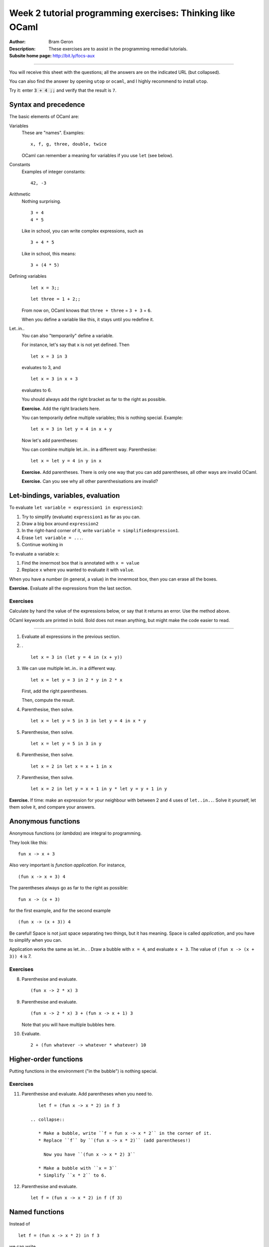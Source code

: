 
**********************************************************
Week 2 tutorial programming exercises: Thinking like OCaml
**********************************************************

.. highlight:: ocaml

.. default-role:: code

.. |ex| replace:: **Exercise.**

:Author: Bram Geron

:Description: These exercises are to assist in the programming remedial tutorials.

:Subsite home page: http://bit.ly/focs-aux

----


You will receive this sheet with the questions; all the answers are on the indicated URL (but collapsed).

You can also find the answer by opening ``utop`` or ``ocaml``, and I highly recommend to install ``utop``.

Try it: enter `3 + 4 ;;` and verify that the result is ``7``.


Syntax and precedence
=====================

The basic elements of OCaml are:

Variables
    These are "names". Examples::

        x, f, g, three, double, twice

    OCaml can remember a meaning for variables if you use ``let`` (see below).

Constants
    Examples of integer constants::

        42, -3

Arithmetic
    Nothing surprising. ::

        3 + 4
        4 * 5

    Like in school, you can write complex expressions, such as ::

        3 + 4 * 5

    Like in school, this means::

        3 + (4 * 5)

Defining variables
    ::

        let x = 3;;

    ::

        let three = 1 + 2;;

    From now on, OCaml knows that ``three + three`` = ``3 + 3`` = ``6``.

    When you define a variable like this, it stays until you redefine it.


Let..in..
    You can also "temporarily" define a variable.

    For instance, let's say that ``x`` is not yet defined. Then ::

        let x = 3 in 3

    evaluates to 3, and ::

        let x = 3 in x + 3

    evaluates to 6.

    You should always add the right bracket as far to the right as possible.

    |ex| Add the right brackets here.

    .. collapse::

        ::

            let x = 3 in (x + 3)

    You can temporarily define multiple variables; this is nothing special. Example::

        let x = 3 in let y = 4 in x + y

    Now let's add parentheses:

    .. collapse::

        ::

            let x = 3 in (let y = 4 in (x + y))

    You can combine multiple let..in.. in a different way. Parenthesise::

        let x = let y = 4 in y in x

    |ex| Add parentheses. There is only one way that you can add parentheses, all other ways are invalid OCaml.

    |ex| Can you see why all other parenthesisations are invalid?

    .. collapse::

        ::

            let x = (let y = 4 in y) in x





Let-bindings, variables, evaluation
===================================

To evaluate ``let variable = expression1 in expression2``:

#. Try to simplify (evaluate) ``expression1`` as far as you can.
#. Draw a big box around ``expression2``
#. In the right-hand corner of it, write ``variable = simplifiedexpression1``.
#. Erase ``let variable = ...``.
#. Continue working in 
   
To evaluate a variable ``x``:

#. Find the innermost box that is annotated with ``x = value``
#. Replace ``x`` where you wanted to evaluate it with ``value``.

When you have a number (in general, a value) in the innermost box, then you can erase all the boxes.

|ex| Evaluate all the expressions from the last section.

Exercises
---------

Calculate by hand the value of the expressions below, or say that it returns an error. Use the method above.

OCaml keywords are printed in bold. Bold does not mean anything, but might make the code easier to read.

----

1.  Evaluate all expressions in the previous section.

#.  . ::
    
        let x = 3 in (let y = 4 in (x + y))

    .. collapse:: 7.

#.  We can use multiple let..in.. in a different way. ::

        let x = let y = 3 in 2 * y in 2 * x

    First, add the right parentheses.

    Then, compute the result.

    .. collapse::

        Before we draw any boxes, we simplify `let y = 3 in 2 * y`. Draw a box with ``y = 3``, fill in ``y``, simplify to 6.

        Then you can draw a box with ``x = 6``. Fill in ``x``, simplify to 12.

#.  Parenthesise, then solve. ::
        
        let x = let y = 5 in 3 in let y = 4 in x * y

    .. collapse::

        - Simplify the ``x =`` part. Inside it, replace ``let y = 5 in`` with a bubble. Simplifying 3 is finished, so erase the bubble again.
        - We now have ``let x = 3 in``. Draw a bubble for it.
        - We now have ``let y = 4 in``. Draw a bubble for it.
        - Replace x by 3 and y by 4.
        - Simplify ``3 * 4`` to 12.

        If you try it in utop, you will get a warning that you have an unused variable. This is okay.

        Often, unused variables mean you are doing unnecessary computations. Indeed, we did ``let y = 5 in`` but it was useless.

#.  Parenthesise, then solve. ::
        
        let x = let y = 5 in 3 in y

    .. collapse::

        - Simplify the ``x =`` part as in the previous exercise. You now have ``let x = 3 in y``.
        - Make a bubble with ``x = 3`` in the corner.
        - ``y`` is undefined, so ERROR.

#.  Parenthesise, then solve. ::
    
        let x = 2 in let x = x + 1 in x

    .. collapse::

        Answer: 3.

#.  Parenthesise, then solve. ::
        
        let x = 2 in let y = x + 1 in y * let y = y + 1 in y

    .. collapse::

        ::

            let x = 2 in (let y = (x + 1) in y * (let y = y + 1 in y))

        - Draw a bubble with x = 2.
        - Replace ``x`` in ``x + 1`` with ``2``, simplify 2+1 to 3.
        - Draw a bubble with y = 3
        - Replace ``y`` in ``y + 1`` with ``3``, simplify 3+1 to 4.
        - Replace inner ``y`` with 4.
        - Erase bubble
        - Replace ``y`` with 3.
        - Simplify 3 * 4 = 12


|ex| If time: make an expression for your neighbour with between 2 and 4 uses of ``let..in..``. Solve it yourself, let them solve it, and compare your answers.

Anonymous functions
===================

Anonymous functions (or *lambdas*) are integral to programming.

They look like this::

    fun x -> x + 3

Also very important is *function application*. For instance, ::

    (fun x -> x + 3) 4

The parentheses always go as far to the right as possible::

    fun x -> (x + 3)

for the first example, and for the second example ::

    (fun x -> (x + 3)) 4

Be careful! Space is not just space separating two things, but it has meaning. Space is called *application*, and you have to simplify when you can.

Application works the same as let..in.. . Draw a bubble with ``x = 4``, and evaluate ``x + 3``. The value of ``(fun x -> (x + 3)) 4`` is 7.

Exercises
---------

8.  Parenthesise and evaluate. ::
        
        (fun x -> 2 * x) 3

    .. collapse:: Answer: 6.

#.  Parenthesise and evaluate. ::
        
        (fun x -> 2 * x) 3 + (fun x -> x + 1) 3

    Note that you will have multiple bubbles here.

    .. collapse:: Answer: 10.

#.  Evaluate. ::
        
        2 + (fun whatever -> whatever * whatever) 10

    .. collapse:: Answer: 102.

Higher-order functions
======================

Putting functions in the environment ("in the bubble") is nothing special. 


Exercises
---------

11. Parenthesise and evaluate. Add parentheses when you need to. ::
     
        let f = (fun x -> x * 2) in f 3

     .. collapse::

        * Make a bubble, write ``f = fun x -> x * 2`` in the corner of it.
        * Replace ``f`` by ``(fun x -> x * 2)`` (add parentheses!)
          
          Now you have ``(fun x -> x * 2) 3``

        * Make a bubble with ``x = 3``
        * Simplify ``x * 2`` to 6.
          
#.  Parenthesise and evaluate. ::
    
        let f = (fun x -> x * 2) in f (f 3)

    .. collapse::

        Same, but you have to replace ``f`` twice, and you get an application twice. The result is 12.

Named functions
===============

Instead of ::

   let f = (fun x -> x * 2) in f 3

we can write ::

   let f x = x * 2 in f 3

which means exactly the same. When you draw the bubble, write ::

    f = fun x -> x * 2

in the bubble.

Exercises
---------


13. Parenthesise and evaluate. Add parentheses when you need to. ::
     
        let f x = x * 2 in f 3

    .. collapse::

        As before.

        * Make a bubble, write ``f = fun x -> x * 2`` in the corner of it.
        * Replace ``f`` by ``(fun x -> x * 2)`` (add parentheses!)
          
          Now you have ``(fun x -> x * 2) 3``

        * Make a bubble with ``x = 3``
        * Simplify ``x * 2`` to 6.
          
#.  Parenthesise and evaluate. ::
    
        let f x = x * 2 in f (f 3)

    .. collapse::

        Same, but you have to replace ``f`` twice, and you get an application twice. The result is 12.

#.  Parenthesise and evaluate. ::
        
        let f x = x * 2 in f x

    .. collapse::

        * Draw the bubble with ``f = fun x -> x * 2``.
        * ``x`` is not in a bubble, so we cannot simplify it. Error!


#.  . ::

       let f x = 3 * x in let g x = 3 + x in f (g 4)

    .. collapse::

        21

        This was from the lecture: http://bit.ly/focs04a

#.  . ::

        let f g = g (g 1) in let h x = x + x in f h

    .. collapse::

        The answer is the same as the next exercise. I just renamed the variables and swapped the ``let``\ s.

        Let's do it in steps. First, I'll lay out the code differently. ::

            let f g = g (g 1) in
            let h x = x + x
            in f h

        Then I'll reorder the lets.

            let h x = x + x
            let f g = g (g 1) in
            in f h

        Then I'll rename the variables.

            let f x = x + x
            let g h = h (h 1) in
            in g f

        Now it should be obvious.

        .

        You cannot always reorder the lets. Can you give an example?

#.  . ::

        let f x = x + x in let g h = h (h 1) in g f

    .. collapse::

        The exercise is easier when we rename the variables::

            let double x = x + x in
            let apply_twice_to_one h = h (h 1) in
            apply_twice_to_one double


        This was from the lecture: http://bit.ly/focs04b

Quiz
====

Please take the quiz: http://bit.ly/focs-aux-survey

.. image:: ../resources/focs-aux-survey.png
    :scale: 30%


